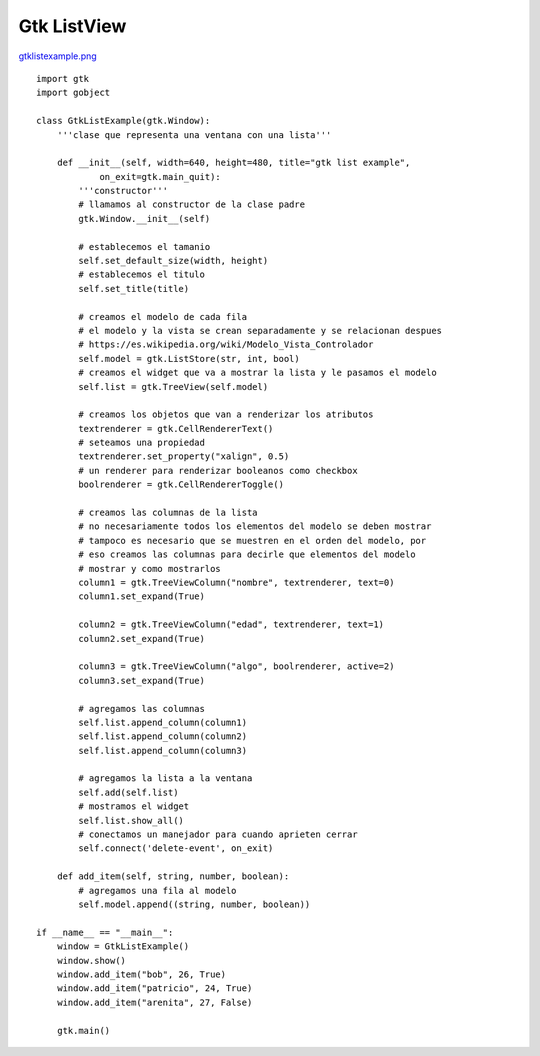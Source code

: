 
Gtk ListView
------------

`gtklistexample.png </images/Recetario/Gui/Gtk/ListView/gtklistexample.png>`_

::

    import gtk
    import gobject

    class GtkListExample(gtk.Window):
        '''clase que representa una ventana con una lista'''

        def __init__(self, width=640, height=480, title="gtk list example",
                on_exit=gtk.main_quit):
            '''constructor'''
            # llamamos al constructor de la clase padre
            gtk.Window.__init__(self)

            # establecemos el tamanio
            self.set_default_size(width, height)
            # establecemos el titulo
            self.set_title(title)

            # creamos el modelo de cada fila
            # el modelo y la vista se crean separadamente y se relacionan despues
            # https://es.wikipedia.org/wiki/Modelo_Vista_Controlador
            self.model = gtk.ListStore(str, int, bool)
            # creamos el widget que va a mostrar la lista y le pasamos el modelo
            self.list = gtk.TreeView(self.model)

            # creamos los objetos que van a renderizar los atributos
            textrenderer = gtk.CellRendererText()
            # seteamos una propiedad
            textrenderer.set_property("xalign", 0.5)
            # un renderer para renderizar booleanos como checkbox
            boolrenderer = gtk.CellRendererToggle()

            # creamos las columnas de la lista
            # no necesariamente todos los elementos del modelo se deben mostrar
            # tampoco es necesario que se muestren en el orden del modelo, por
            # eso creamos las columnas para decirle que elementos del modelo
            # mostrar y como mostrarlos
            column1 = gtk.TreeViewColumn("nombre", textrenderer, text=0)
            column1.set_expand(True)

            column2 = gtk.TreeViewColumn("edad", textrenderer, text=1)
            column2.set_expand(True)

            column3 = gtk.TreeViewColumn("algo", boolrenderer, active=2)
            column3.set_expand(True)

            # agregamos las columnas
            self.list.append_column(column1)
            self.list.append_column(column2)
            self.list.append_column(column3)

            # agregamos la lista a la ventana
            self.add(self.list)
            # mostramos el widget
            self.list.show_all()
            # conectamos un manejador para cuando aprieten cerrar
            self.connect('delete-event', on_exit)

        def add_item(self, string, number, boolean):
            # agregamos una fila al modelo
            self.model.append((string, number, boolean))

    if __name__ == "__main__":
        window = GtkListExample()
        window.show()
        window.add_item("bob", 26, True)
        window.add_item("patricio", 24, True)
        window.add_item("arenita", 27, False)

        gtk.main()

